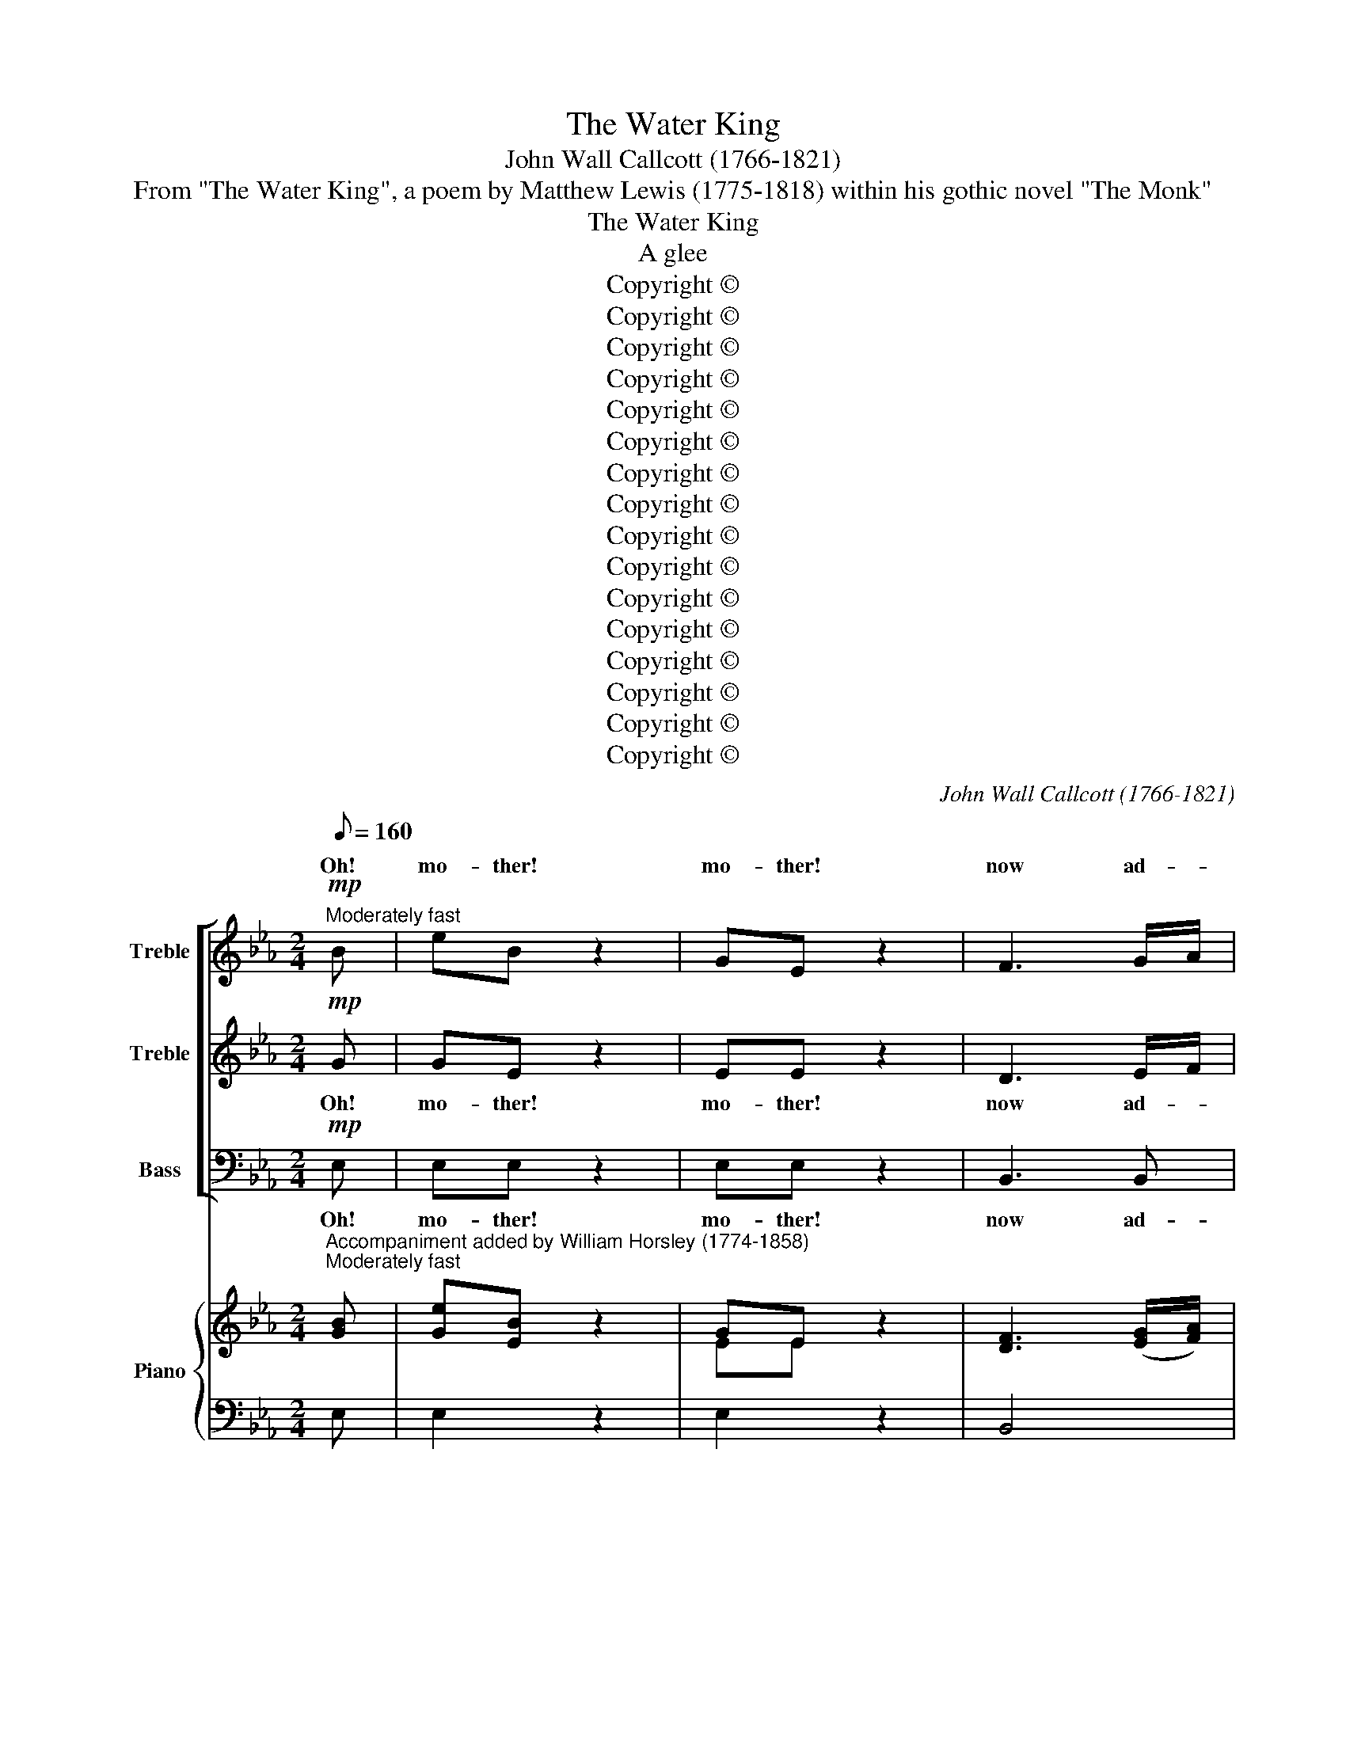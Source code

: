 X:1
T:The Water King
T:John Wall Callcott (1766-1821)
T:From "The Water King", a poem by Matthew Lewis (1775-1818) within his gothic novel "The Monk"
T:The Water King
T:A glee
T:Copyright © 
T:Copyright © 
T:Copyright © 
T:Copyright © 
T:Copyright © 
T:Copyright © 
T:Copyright © 
T:Copyright © 
T:Copyright © 
T:Copyright © 
T:Copyright © 
T:Copyright © 
T:Copyright © 
T:Copyright © 
T:Copyright © 
T:Copyright © 
C:John Wall Callcott (1766-1821)
Z:From "The Water King", a poem by Matthew Lewis
Z:(1775-1818) within his gothic novel "The Monk"
Z:Copyright ©
%%score [ ( 1 2 ) 3 4 ] { ( 5 7 ) | 6 }
L:1/8
Q:1/8=160
M:2/4
K:Eb
V:1 treble nm="Treble" snm="S."
V:2 treble 
V:3 treble nm="Treble" snm="S."
V:4 bass nm="Bass" snm="B."
V:5 treble nm="Piano" snm="Pno."
V:7 treble 
V:6 bass 
V:1
!mp!"^Moderately fast" B | eB z2 | GE z2 | F3 G/A/ | G2 z2 | cc c2 | cB AG | G2 F2 | F2 z d | %9
w: Oh!|mo- ther!|mo- ther!|now ad- *|vise,|How I may|yon- * der _|maid sur-|prise; Oh!|
 eB z2 | GE z2 | F3 G/A/ | G2 z2 | ee c2 | B2 G2 | FG AF | E3 || G | c2 c2 | d2 d2 |{f} e2 dc | %21
w: mo- ther!|mo- ther!|now ex- *|plain,|how I may|yon- der|maid _ ob- *|tain.|The|witch, she|gave him|* mour _|
{c} =B2 =AG | c2 de | d2 g2 | e2 e2 | d2 z d | ed cB |{B} =A2 GF | B2 cd | e2 c2 | d2 B2 | G=A Bc | %32
w: _ She *|formed him _|like a|gal- lant|knight, Of|wa- * ter _|_ next _|formed her _|hand, A|steed, whose|hou- * sings _|
 F2 =A2 | B2!f! z B | e2 g2 | B2 z B | d2 f2 | A2 z A | G2 B2 | A2 GF | B2 AG | F2 z F | G2 A2 | %43
w: were of|sand. The|Wa- ter|King then|swift he|went; To|Ma- ry's|church his _|course he _|bent, He|bound his|
 B2 e2 | d2 e2 | f2 A2 | G2 e2 | cd ef | B2 d2 | e2 || z2 | z4 | z4 | z4 | z4 | z4 | z4 | z4 | %58
w: cour- ser|to the|door, And|paced the|church- * yard _|three times|four.|||||||||
 z2 G2 |"^dolce" e2 dc | c2 B=A | GF GE | D2 F2 | B2 d2 | c2 e2 | =AB cA | B2 ||"^Espressivo" B2 | %68
w: The|love- ly _|maid she _|smil'd _ a- *|side, "Oh!|would I|were the|white _ chief's _|bride!"|Oh!|
 e2 e2 | fe dc | Bc BA | G2 G2 | c2 c2 | dc BA | GF GA | F2 z F | GB Ac | B3 B | B_d ce | _d2 d2 | %80
w: had some|spi- * rit _|deign'd * to _|sing: "Your|part- ner|is _ the _|Wa- * ter _|King!" The|maid _ had _|hate and|fear _ con- *|fessed, And|
 cB c_d | e2 _dc | B3 A | A2"^Faster" cd | e2 g2 | B2 e2 | d2 f2 | A3 A | G2 B2 | A2 GF | B2 AG | %91
w: spurned * the _|hand which _|then she|pressed, But _|no- thing|gi- ving|cause to|think, how|near she|strayed to _|dan- ger's _|
 F2 z F | G2 A2 | B2 e2 | d2 e2 | f2 A2 | G2 e2 | cd ec | B2 d2 | !fermata!e2 || z2 | z4 | z4 | %103
w: brink, Still|on she|went, 'til|hand in|hand, The|lov- ers|reached _ the _|yel- low|sand.||||
 z4 | z4 | z4 | z4 | z4 | z4 | z4 | z4 | z4 | z4 | z4 | z4 | z4 | !fermata!z2 z2 |!f! e2 B>B | %118
w: ||||||||||||||"Stop! stop! my|
 G2 z E | F2 GA | G2 z G | c2 c2 | cB AG | G2 F2 | E2 z2 | z4 | z4 | z4 | z4 | z4 | z4 | z4 | z4 | %133
w: love! the|wa- ters _|blue, E'en|now my|shrink- * ing _|foot be-|dew."|||||||||
!f! e2 B>B | G2 E2 | F2 GA | G2 G2 | cd ef | g2 c2 | ed c=B | c2 z2 | %141
w: "Stop! stop! for|God's sake!|stop! for _|oh! The|wa- * ters _|o'er my|bo- * som _|flow."|
"^[In the first time]"!p! cc/c/ cc | Be de | fA AA | Ge ed | cd ec | d4 | z2 d2 | =e4 | %149
w: Scarce was the word pro-|nounced, when knight and|cour- ser va- nished,|knight and cour- ser|va- nished from her|sight!|She|shrieks,|
 z !wedge!=e !wedge!e!wedge!e | f4 | d4 | z !wedge!d !wedge!d!wedge!d | e4 |"^cresc." z2 c2 | g4- | %156
w: but shrieks in|vain,|shrieks,|but shrieks in|vain,|||
 g4- | g3 g | f4 | e4 | _d3 d | c4 |!p! e3 e | d4 | z4 | z4 | z4 |"^cresc." z B AG | FA GF | %169
w: ||||dull the|cry,|dull the|cry,||||The bil- lows|dash, the bil- lows|
 G2 e2 | c>d e2 | d2 e2 |"^Slowly" A2 G2 | !fermata!F2 z2 |"^cresc.""^In the first time" z E DC | %175
w: dash, And|o'er _ their|hap- less|vic- tim|wash.|Three times while|
 G2 G2 | c2 de | d3 d | eg fe | df ed | e3 c | fe dc | d2 B2 | e2 g2 | f2 e2 |!p!"^Slowly" d4 | %186
w: strugg- ling|with the _|stream, The|love- * ly _|maid _ was _|heard to|stream, * The *|love- ly|maid was|heard to|scream,|
[Q:1/8=80][Q:1/8=80] e2 B>B | G2 E2 | F2 GA | G2 G2 | c2 c2 | cB AG | G2 F2 | F2 z2 | G2 B>B | %195
w: But when the|tem- pest's|rage was _|o'er, The|love- ly|maid _ was _|seen no|more,|but when the|
 _d2 B2 | c2 =de | d3"^dolce" d | e2 c2 | B2 G2 | FG AF | !fermata!E4 |] %202
w: tem- pest's|rage was _|o'er, the|love- ly|maid was|seen _ no _|more.|
V:2
 x | x4 | x4 | x4 | x4 | x4 | x4 | x4 | x4 | x4 | x4 | x4 | x4 | x4 | x4 | x4 | x3 || x | x4 | x4 | %20
w: ||||||||||||||||||||
 x4 | x4 | x4 | x4 | x4 | x4 | x4 | x4 | x4 | x4 | x4 | x4 | x4 | x4 | x4 | x4 | x4 | x4 | x4 | %39
w: |||||||||||||||||||
 x4 | x4 | x4 | x4 | x4 | x4 | x4 | x4 | x4 | x4 | x2 || x2 | x4 | x4 | x4 | x4 | x4 | x4 | x4 | %58
w: |||||||||||||||||||
 x4 | x4 | x4 | x4 | x4 | x4 | x4 | x4 | x2 || x2 | x4 | x4 | x4 | x4 | x4 | x4 | x4 | x4 | x4 | %77
w: |||||||||||||||||||
 x4 | x4 | x4 | x4 | x4 | x4 | x4 | x4 | x4 | x4 | x4 | x4 | x4 | x4 | x4 | x4 | x4 | x4 | x4 | %96
w: |||||||||||||||||||
 x4 | x4 | x4 | x2 || x2 | x4 | x4 | x4 | x4 | x4 | x4 | x4 | x4 | x4 | x4 | x4 | x4 | x4 | x4 | %115
w: |||||||||||||||||||
 x4 | x4 | x4 | x4 | x4 | x4 | x4 | x4 | x4 | x4 | x4 | x4 | x4 | x4 | x4 | x4 | x4 | x4 | x4 | %134
w: |||||||||||||||||||
 x4 | x4 | x4 | x4 | x4 | x4 | x4 | x4 | x4 | x4 | x4 | x4 | x4 | x4 | x4 | x4 | x4 | x4 | x4 | %153
w: |||||||||||||||||||
 x4 | x2 C2 | G4- | G4- | G3 G | F4 | E4 | x4 | x4 | x4 | x4 | x4 | x4 | x4 | x4 | x4 | x4 | x4 | %171
w: |For|high|_|* the|wind|dull,||||||||||||
 x4 | x4 | x4 | x4 | x4 | x4 | x4 | x4 | x4 | x4 | x4 | x4 | x4 | x4 | x4 | x4 | x4 | x4 | x4 | %190
w: |||||||||||||||||||
 x4 | x4 | x4 | x4 | x4 | x4 | x4 | x4 | x4 | x4 | x4 | x4 |] %202
w: ||||||||||||
V:3
!mp! G | GE z2 | EE z2 | D3 E/F/ | E2 z2 | AA A2 | AG FE | E2 D2 | D2 z F | GE z2 | EE z2 | %11
w: Oh!|mo- ther!|mo- ther!|now ad- *|vise,|How I may|yon- * der _|maid sur-|prise; Oh!|mo- ther!|mo- ther!|
 D3 E/F/ | E2 z2 | cc A2 | G2 E2 | DE FD | E3 || z | z4 | z4 | z4 | z4 | z4 | z4 | z4 | z4 | z4 | %27
w: now ex- *|plain,|how I may|yon- der|maid _ ob- *|tain.|||||||||||
 z4 | z4 | z4 | z4 | z4 | z4 | z2!f! z G | G2 B2 | G2 z G | F2 A2 | F2 z F | E2 G2 | F2 ED | %40
w: ||||||The|Wa- ter|King then|swift he|went; To|Ma- ry's|church his _|
 G2 FE | D2 z D | E2 F2 | G2 G2 | F2 G2 | A2 F2 | E2 G2 | A2 GA | G2 F2 | G2 || z2 | z4 | z4 | z4 | %54
w: course he _|bent, He|bound his|cour- ser|to the|door, And|paced the|church- yard _|three times|four.|||||
 z4 | z4 | z4 | z4 | z4 | z4 | z4 | z4 | z4 | z4 | z4 | z4 | z2 ||"^Espressivo" G2 | G2 G2 | %69
w: |||||||||||||Oh!|had some|
 G2 G2 | F2 F2 | E2 E2 | E2 E2 | E2 E2 | ED EF | D2 z D | EG FA | G3 G | GB Ac | B2 B2 | AG AB | %81
w: spi- rit|deigned to|sing: "Your|part- ner|is the|Wa- * ter _|King!" The|maid _ had _|hate and|fear _ con- *|fessed, And|spurned * the _|
 c2 BA | G3 A | A2"^Faster" A2 | G2 B2 | G2 G2 | F2 A2 | F3 F | E2 G2 | F2 ED | G2 FE | D2 z D | %92
w: hand which _|then she|pressed, But|no- thing|gi- ving|cause to|think, how|near she|strayed to _|dan- ger's _|brink, Still|
 E2 F2 | G2 G2 | F2 G2 | A2 F2 | E2 G2 | AB cA | G2 F2 | !fermata!G2 ||!mf! G2 | c2 c2 | d2 d2 | %103
w: on she|went, 'til|hand in|hand, The|lov- ers|reached _ the _|yel- low|sand.|"As-|cend this|steed with|
{f} e2 dc |{c} =B2 =AG | c2 de | d2 g2 |{f} e2 dc | G2 G2 | ed cB | B=A GF | B2 d2 | c2 f2 | %113
w: * my _|_ We _|needs must _|cross the|* stream- let|here; ride|bold- * ly _|in, _ it _|is not|deep, The|
 d2 B2 |"^dim." G=A BG | F3 E | !fermata!D2 z2 | z4 | z4 | z4 | z4 | z4 | z4 | z4 | z4 | %125
w: winds are|hush'd, _ the _|bil- lows|sleep."|||||||||
"^dolce" e2 B>B | G2 E2 | F2 GA | G2 e2 | e2 c2 | B2 G2 | FG AF | E2 z2 | z4 | z4 | z4 | z4 | z4 | %138
w: "Oh lay your|fears a-|side, sweet _|heart! We|now have|reached the|deep- * est _|part,"||||||
 z4 | z4 | z4 |!p! AA/A/ AA | GG FG | AF FF | Ec cB | =AB cA | B4 | z2 B2 | c4 | %149
w: |||Scarce was the word pro-|nounced, when knight and|cour- ser va- nished,|knight and cour- ser|va- nished from her|sight!|She|shrieks,|
 z !wedge!c !wedge!c!wedge!c | c4 | B4 | z !wedge!B !wedge!B!wedge!B | B4 | z4 | z2"^cresc." D2 | %156
w: but shrieks in|vain,|shrieks,|but shrieks in|vain,||The|
 ED EF | G2 c2 | =Bc dB | c2 z2 | B3 B | c4 |!p! c3 c | B4 | z4 | z4 | z4 |"^cresc." z G FE | %168
w: wild _ winds _|ri- sing|dull _ the _|cry,|dull the|cry,|dull the|cry,||||The bil- lows|
 DF ED | E2 z2 | z2 B2 | A2 G2 |"^Slowly" F2 E2 | !fermata!D2 z2 | z4 | z4 |"^cresc." z E DC | %177
w: dash, the bil- lows|dash,|their|hap- less|vic- tim|wash.|||Three times while|
 G2 G2 | c2 c2 | =Bd cB | c3 c | A2 c2 | B2 B2 | G2 e2 | d2 c2 |!p! =B4 | G2 G>G | E2 E2 | D2 EF | %189
w: strugg- ling|with the|stream, * The _|love- ly|stream, The|love- ly|maid was|heard to|scream,|But when the|tem- pest's|rage was _|
 E2 E2 | E2 A2 | AG FE | E2 D2 | D2 z2 | E2 G>G | B2 G2 | AB AG | F3"^dolce" F | G2 A2 | G2 E2 | %200
w: o'er, The|love- ly|maid _ was _|seen no|more,|but when the|tem- pest's|rage _ was _|o'er, the|love- ly|maid was|
 DE FD | !fermata!E4 |] %202
w: seen _ no _|more.|
V:4
!mp! E, | E,E, z2 | E,E, z2 | B,,3 B,, | E,2 z2 | A,,A,, E,2 | A,,2 A,,2 | B,,2 B,,2 | B,,2 z B, | %9
w: Oh!|mo- ther!|mo- ther!|now ad-|vise,|How I may|yon- der|maid sur-|prise; Oh!|
 E,E, z2 | E,E, z2 | B,,3 B,, | E,2 z2 | A,,A,, A,,2 | B,,2 B,,2 | B,,2 B,,2 | E,3 || G, | %18
w: mo- ther!|mo- ther!|now ex-|plain,|how I may|yon- der|maid ob-|tain.|The|
{F,} E,2 D,C, | =B,,2 =A,,G,, | C,2 D,E, | D,2 G,2 | E,2 D,C, | =B,,2 G,,2 | C,D, E,F, | G,2 z G, | %26
w: * she *|gave him _|ar- mour _|white, She|formed him _|like a|gal- * lant _|knight, Of|
 C,2 C,2 | F,2 E,2 | D,2 C,B,, | C,2 F,2 | B,,2 D,2 | E,2 D,E, | F,2 F,2 | B,,2!f! z E, | E,2 E,2 | %35
w: wa- ter|clear next|formed her _|hand, A|steed, whose|hou- sings _|were of|sand. The|Wa- ter|
 G,2 z E, | B,,2 B,,2 | D,2 z B,, | E,2 E,2 | F,2 B,,2 | G,,2 A,,2 | B,,2 z B,, | E,2 E,2 | %43
w: King then|swift he|went; To|Ma- ry's|church his|course he|bent, He|bound his|
 E,2 E,2 | B,2 B,2 | B,,2 B,,2 | E,2 E,2 | A,,2 A,,2 | B,,2 B,,2 | E,2 || B,2 | B,2 G,2 | G,2 E,2 | %53
w: cour- ser|to the|door, And|paced the|church- yard|three times|four.|The|priest said,|as the|
 E,F, G,A, | B,3 G, | G,2 E,2 | E,2 C,2 | C,D, E,F, | G,2 z2 | z4 | z4 | z4 | z4 | z4 | z4 | z4 | %66
w: knight _ drew _|near, "And|where- fore|comes the|white _ chief _|here?"||||||||
 z2 ||"^Espressivo" E,2 | E,2 E,2 | C,2 C,2 | D,2 D,2 | E,2 E,2 | A,,2 A,,2 | A,,2 A,,2 | %74
w: |Oh!|had some|spi- rit|deigned to|sing: "Your|part- ner|is the|
 B,,2 B,,2 | B,,2 z B,, | E,2 E,2 | E,3 E, | E,2 E,2 | E,2 E,2 | A,2 A,2 | C,2 _D,2 | E,2 E,2 | %83
w: Wa- ter|King!" The|maid had|hate and|fear con-|fessed, And|spurned the|hand which|then she|
 A,,2"^Faster" A,2 | E,2 E,2 | E,2 E,2 | B,,2 B,,2 | B,,3 B,, | E,2 E,2 | F,2 B,,2 | G,,2 A,,2 | %91
w: pressed, But|no- thing|gi- ving|cause to|think, how|near she|strayed to|dan- ger's|
 B,,2 z B,, | E,2 E,2 | E,2 E,2 | B,2 B,2 | B,,2 B,,2 | E,2 E,2 | A,,2 A,,2 | B,,2 B,,2 | %99
w: brink, Still|on she|went, 'til|hand in|hand, The|lov- ers|reached the|yel- low|
 !fermata!E,2 || z2 | z4 | z4 | z4 | z4 | z4 | z4 | z4 | z4 | z4 | z4 | z4 | z4 | z4 | z4 | z4 | %116
w: sand.|||||||||||||||||
 !fermata!z2 z2 | z4 | z4 | z4 | z4 | z4 | z4 | z4 | z4 | z4 | z4 | z4 | z4 | z4 | z4 | z4 | z4 | %133
w: |||||||||||||||||
 z4 | z4 | z4 | z4 | z4 | z4 | z4 | z4 | z4 |!p! E,E,/E,/ E,E, | D,B,, C,D, | E,C, D,E, | F,2 F,2 | %146
w: |||||||||Scarce was the word pro-|nounced, when knight and|cour- ser va- nished||
 B,,4 | z2 B,2 | B,4 | z !wedge!B, !wedge!B,!wedge!B, | A,4 | A,4 | %152
w: sight!|She|shrieks,|but shrieks in|vain,|shrieks,|
 z !wedge!A, !wedge!A,!wedge!A, | G,4 | z4 |"^cresc." z2 G,,2 | C,=B,, C,D, | E,D, E,F, | %158
w: but shrieks in|vain,||The|wild _ winds _|ri- * sing *|
 G,=A, =B,G, | C2 z2 | G,3 G, |!p! A,4 | =A,3 A, | B,4 | z2"^cresc." B,,2 | E,4 | G,4 | B,2 z2 | %168
w: dull _ the _|cry,|dull the|cry,|dull the|cry,|The|fiend|ex-|ults,|
 z4 | z E, G,E, | A,2 G,2 | F,2 E,2 |"^Slowly" D,2 E,2 | !fermata!B,,2 z2 | z4 | z4 | z4 | z4 | %178
w: |And o'er their|hap- less,|hap- less|vic- tim|wash.|||||
"^cresc." z E, D,C, | G,2 G,2 | CB, A,G, | F,2 F,2 | B,A, G,F, | E,2 C,2 | D,2 E,F, |!p! G,4 | %186
w: Full oft while|strugg- ling|with _ the _|stream, The|love- * ly _|maid was|heard to _|scream,|
 E,2 E,>E, | E,2 E,2 | B,,2 B,,2 | E,2 E,2 | A,,2 A,,2 | A,,2 A,,2 | B,,2 B,,2 | B,,2 z2 | %194
w: But when the|tem- pest's|rage was|o'er, The|love- ly|maid was|seen no|more,|
 E,2 E,>E, | E,2 E,2 | A,G, F,E, | B,,3"^dolce" B,, | E,2 A,,2 | B,,2 B,,2 | B,,2 B,,2 | %201
w: but when the|tem- pest's|rage _ was _|o'er, the|love- ly|maid was|seen no|
 !fermata!E,4 |] %202
w: more.|
V:5
"^Accompaniment added by William Horsley (1774-1858)""^Moderately fast" [GB] | [Ge][EB] z2 | %2
 GE x2 | [DF]3 ([EG]/[FA]/) | [EG]2 z2 | [Ac][Ac] [Ac]2 | ([Ac][GB])([FA][EG]) | [EG]2 [DF]2 | %8
 [DF]2 z [Fd] | eB x2 | GE x2 | [DF]3 ([EG]/[FA]/) | [EG]2 z2 | [ce][ce] [Ac]2 | [GB]2 [EG]2 | %15
 ([DF][EG]) ([FA][DF]) | E3 || G | c2 c2 | d2 d2 |{f} e2 dc |{c} =B2 =AG | c2 de | d2 g2 | e2 e2 | %25
 d2 z d | (ed) (cB) |{B} =A2 (GF) | B2 (cd) | e2 c2 | d2 B2 | (G=A) ([FB][Gc]) | F2 =A2 | %33
 B2!f! z [GB] | [Ge]2 [Bg]2 | [GB]2 z [GB] | [Fd]2 [Af]2 | [FA]2 z [FA] | [EG]2 [GB]2 | %39
 [FA]2 ([EG][DF]) | [GB]2 ([FA][EG]) | [DF]2 z [DF] | ([EG]2 [FA]2 | [GB]2 [Ge]2) | [Fd]2 [Ge]2 | %45
 [Af]2 [FA]2 | [EG]2 [Ge]2 | cd ([Ge][Af]) | ([GB]2 [Fd]2 | [Ge]2) || z2 | z4 | z4 | z4 | z4 | z4 | %56
 z4 | z4 | z2 G2 |"^dolce" e2 (dc) | c2 (B=A) | (GFGE) | D2 F2 | B2 d2 | c2 e2 | (=AB) (cA) | B2 || %67
 B2 | e2 e2 | (fedc) | (BcBA) | G2 G2 | c2 c2 | (dcBA) | (GFGA) | F2 z [DF] | ([EG][GB][FA][Ac]) | %77
 [GB]3 [GB] | ([GB][B_d][Ac][ce]) | [B_d]2 [Bd]2 | ([Ac][GB][Ac][B_d]) | [ce]2 ([B_d][Ac]) | %82
 [GB]3 A | A2 (cd) | [Ge]2 [Bg]2 | [GB]2 [Ge]2 | [Fd]2 [Af]2 | [FA]3 [FA] | [EG]2 [GB]2 | %89
 [FA]2 ([EG][DF]) | [GB]2 ([FA][EG]) | [DF]2 z [DF] | [EG]2 [FA]2 | [GB]2 [Ge]2 | [Fd]2 [Ge]2 | %95
 [Af]2 [FA]2 | [EG]2 [Ge]2 | [Ac][Bd] [ce][Ac] | [GB]2 [Fd]2 | !fermata![Ge]2 ||!mf! G2 | c2 c2 | %102
 d2 d2 |{f} e2 (dc) |{c} =B2 (=AG) | c2 (de) | d2 g2 |{f} e2 (dc) | G2 G2 | (edcB) | (B=AGF) | %111
 B2 d2 | c2 f2 | d2 B2 |"^dim." (G=A) (BG) | F3 E | !fermata!D2 z2 |!f! e2 B>B | G2 z E | F2 (GA) | %120
 G2 z G | c2 c2 | (cB) (AG) | G2 F2 | E2 z2 |"^dolce" e2 B>B | G2 E2 | F2 (GA) | G2 e2 | e2 c2 | %130
 B2 G2 | (FGAF) | E2 z2 |!f! e2 B>B | G2 E2 | F2 (GA) | G2 G2 | (cdef) | g2 c2 | (edc=B) | c2 z2 | %141
"^[In the first time]"!p! [Ac][Ac]/[Ac]/ [Ac][Ac] | ([GB][Ge]) ([Fd][Ge]) | ([Af][FA]) [FA][FA] | %144
 ([EG][ce]) ([ce][Bd]) | ([=Ac][Bd]) ([ce][Ac]) | [Bd]4 | z2 [Bd]2 | [c=e]4 | %149
 z !wedge![c=e]!wedge![ce]!wedge![ce] | [cf]4 | [Bd]4 | z !wedge![Bd]!wedge![Bd]!wedge![Bd] | %153
 [Be]4 |"^cresc." z2 C2 | G4- | G4- | G2 g2 | f4 | e4 | [B_d]3 [Bd] | c4 |!p! [ce]3 [ce] | [Bd]4 | %164
 z4 | z4 | z4 | z"^cresc." ([GB][FA][EG]) | ([DF][FA] [EG][DF]) | [EG]2 e2 | c>d e2 | [Ad]2 [Ge]2 | %172
"^Slowly" [FA]2 [EG]2 | !fermata![DF]2 z2 | z"^cresc." EDC | G2 G2 | (c2 de) | d3 d | egfe | %179
 ([=Bd][df][ce][Bd]) | e3 c | fe dc | d2 B2 | e2 g2 | f2 e2 | d4 |"^Slowly"!p! e2 B>B | G2 E2 | %188
 [DF]2 ([EG][FA]) | [EG]2 [EG]2 | [Ec]2 [Ac]2 | ([Ac][GB][FA][EG]) | [EG]2 [DF]2 | [DF]2 z2 | %194
 [EG]2 [GB]>[GB] | [B_d]2 [GB]2 | c2 =de | d3"^dolce" d | e2 c2 | B2 G2 | ([DF][EG] [FA][DF]) | %201
 !fermata!E4 |] %202
V:6
 E, | E,2 z2 | E,2 z2 | B,,4 | E,2 z2 | A,,4 | A,,4 | B,,4 | B,,2 z B, | E,2 z2 | E,2 z2 | B,,4 | %12
 E,2 z2 | A,,4 | B,,4 | B,,4 | E,3 || G, |{F,} E,2 D,C, | =B,,2 =A,,G,, | C,2 D,E, | D,2 G,2 | %22
 E,2 D,C, | =B,,2 G,,2 | C,D,E,F, | G,2 z G, | C,4 | F,2 E,2 | D,2 C,B,, | C,2 F,2 | B,,2 D,2 | %31
 E,2 D,E, | F,4 | B,,2 z E, | E,4 | G,2 z E, | B,,4 | D,2 z B,, | E,4 | F,2 B,,2 | G,,2 A,,2 | %41
 B,,2 z B,, | E,4 | E,4 | B,4 | B,,4 | E,4 | A,,4 | B,,4 | E,2 || B,2 | B,2 G,2 | G,2 E,2 | %53
 E,F, G,A, | B,3 G, | G,2 E,2 | E,2 C,2 | C,D, E,F, | G,2 z2 | z4 | z4 | z4 | z4 | z4 | z4 | z4 | %66
 z2 ||"^Espressivo" E,2 | E,4 | C,4 | D,4 | E,4 | A,,4 | A,,4 | B,,4 | B,,2 z B,, | E,4 | E,4 | %78
 E,4 | E,4 | A,4 | C,2 _D,2 | E,4 | A,,2"^Faster" A,2 | E,4 | E,4 | B,,4 | B,,4 | E,4 | F,2 B,,2 | %90
 G,,2 A,,2 | B,,2 z B,, | E,4 | E,4 | B,4 | B,,4 | E,4 | A,,4 | B,,4 | !fermata!E,2 || z2 | z4 | %102
 z4 | z4 | z4 | z4 | z4 | z4 | z4 | z4 | z4 | z4 | z4 | z4 | z4 | z4 | z4 | z4 | z4 | z4 | z4 | %121
 z4 | z4 | z4 | z4 | z4 | z4 | z4 | z4 | z4 | z4 | z4 | z4 | z4 | z4 | z4 | z4 | z4 | z4 | z4 | %140
 z4 | z4 | E,2 E,2 | D,B,, C,D, | E,C, D,E, | F,4 | B,,4 | z2 B,2 | B,4 | %149
 z !wedge!B,!wedge!B,!wedge!B, | A,4 | A,4 | z !wedge!A,!wedge!A,!wedge!A, | G,4 | z4 | z2 G,,2 | %156
 C,=B,,C,D, | E,D,E,F, | G,=A,=B,G, | C2 z2 | G,3 G, | A,4 | =A,3 A, | B,4 | z2"^cresc." B,,2 | %165
 E,4 | G,4 | B,2 z2 | z4 | z E,G,E, | A,2 G,2 | F,2 E,2 | D,2 E,2 | !fermata!B,,2 z2 | z4 | z4 | %176
 z4 | z4 | z E,D,C, | G,4 | CB,A,G, | F,4 | B,A,G,F, | E,2 C,2 | D,2 E,F, | G,4 | E,4 | E,4 | %188
 B,,4 | E,4 | A,,4 | A,,4 | B,,4 | B,,2 z2 | E,4 | E,4 | A,G,F,E, | B,,4 | E,2 A,,2 | B,,4 | B,,4 | %201
 !fermata!E,4 |] %202
V:7
 x | x4 | EE z2 | x4 | x4 | x4 | x4 | x4 | x4 | G2 z2 | EE z2 | x4 | x4 | x4 | x4 | x4 | x3 || x | %18
 G2 G2 | G4 | G4 | G2 x2 | G2 x2 | G2 =B2 | c2 c2 | =B2 x2 | x4 | x4 | x4 | x2 =A2 | B2 F2 | %31
 E2 x2 | F2 E2 | D2 x2 | x4 | x4 | x4 | x4 | x4 | x4 | x4 | x4 | x4 | x4 | x4 | x4 | x4 | A2 x2 | %48
 x4 | x2 || x2 | x4 | x4 | x4 | x4 | x4 | x4 | x4 | x4 | x4 | x4 | x4 | x4 | x4 | x4 | x4 | x2 || %67
 G2 | G2 G2 | G4 | F4 | E2 E2 | E4- | E4 | EDEF | D2 x2 | x4 | x4 | x4 | x4 | x4 | x4 | x2 x A | %83
 A2 A2 | x4 | x4 | x4 | x4 | x4 | x4 | x4 | x4 | x4 | x4 | x4 | x4 | x4 | x4 | x4 | x2 || x2 | x4 | %102
 x4 | x4 | x4 | x4 | x4 | x4 | x4 | x4 | x4 | x4 | x4 | x4 | x4 | x4 | x4 | x4 | x4 | x4 | x4 | %121
 x4 | x4 | x4 | x4 | x4 | x4 | x4 | x4 | x4 | x4 | x4 | x4 | x4 | x4 | x4 | x4 | x4 | x4 | x4 | %140
 x4 | x4 | x4 | x4 | x4 | x4 | x4 | x4 | x4 | x4 | x4 | x4 | x4 | x4 | x4 | z2 D2 | ED EF | G2 Gc | %158
 =Bc dB | c2 z2 | x4 | x4 | x4 | x4 | x4 | x4 | x4 | x4 | x4 | x2 z2 | z2 B2 | x4 | x4 | x4 | x4 | %175
 x4 | z EDC | G2 G2 | c2 c2 | x4 | c3 c | A3 c | B2 B2 | G2 e2 | d2 c2 | =B4 | G2 G2 | E4 | x4 | %189
 x4 | x4 | x4 | x4 | x4 | x4 | x4 | ABAG | F3 F | G2 A2 | G2 E2 | x4 | x4 |] %202

